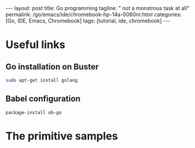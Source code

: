 #+BEGIN_EXPORT html
---
layout: post
title: Go programming
tagline: " not a monstrous task at all"
permalink: /go/emacs/ide/chromebook-hp-14a-0060nr.html
categories: [Go, IDE, Emacs, Chromebook]
tags: [tutorial, ide, chromebook]
---
#+END_EXPORT

#+STARTUP: showall
#+OPTIONS: tags:nil num:nil \n:nil @:t ::t |:t ^:{} _:{} *:t
#+TOC: headlines 2
#+PROPERTY:header-args :results output :exports both :eval no-export
* Useful links
** Go installation on Buster
   #+BEGIN_SRC sh
   sudo apt-get install golang
   #+END_SRC
** Babel configuration
   #+BEGIN_SRC elisp
   package-install ob-go
   #+END_SRC
* The primitive samples
